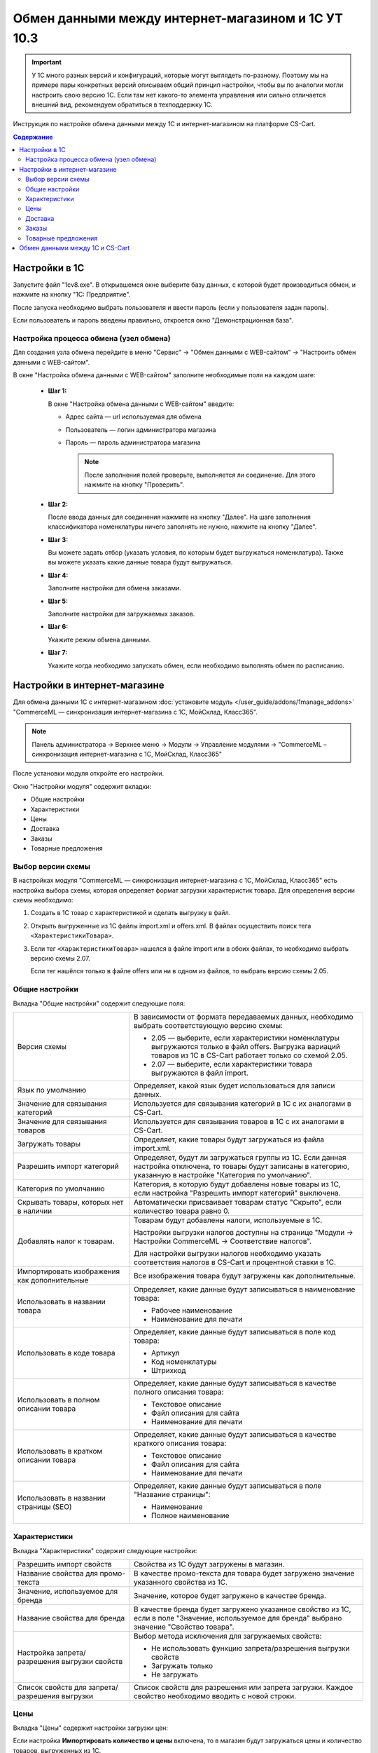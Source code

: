 ***************************************************
Обмен данными между интернет-магазином и 1С УТ 10.3
***************************************************

.. important::

    У 1С много разных версий и конфигураций, которые могут выглядеть по-разному. Поэтому мы на примере пары конкретных версий описываем общий принцип настройки, чтобы вы по аналогии могли настроить свою версию 1C. Если там нет какого-то элемента управления или сильно отличается внешний вид, рекомендуем обратиться в техподдержку 1С.

Инструкция по настройке обмена данными между 1С и интернет-магазином на платформе CS-Cart.

.. contents:: Содержание
    :local: 
    :depth: 3


Настройки в 1С
--------------

Запустите файл "1сv8.exe". В открывшемся окне выберите базу данных, с которой будет производиться обмен, и нажмите на кнопку "1С: Предприятие".

.. fancybox:: img/image10_001.png
    :alt: Обмен данными 1C и CS-Cart

После запуска необходимо выбрать пользователя и ввести пароль (если у пользователя задан пароль).

.. fancybox:: img/image10_002.png
    :alt: Обмен данными 1C и CS-Cart

Если пользователь и пароль введены правильно, откроется окно "Демонстрационная база".

.. fancybox:: img/image10_003.png
    :alt: Обмен данными 1C и CS-Cart

Настройка процесса обмена (узел обмена)
=======================================

Для создания узла обмена перейдите в меню "Сервис" → "Обмен данными с WEB-сайтом" → "Настроить обмен данными с WEB-сайтом".

.. fancybox:: img/image10_004.png
    :alt: Обмен данными 1C и CS-Cart

В окне "Настройка обмена данными с WEB-сайтом" заполните необходимые поля на каждом шаге:

    * **Шаг 1:**

      В окне "Настройка обмена данными с WEB-сайтом" введите:

      * Адрес сайта — url используемая для обмена

      * Пользователь — логин администратора магазина

      * Пароль — пароль администратора магазина

        .. note::

            После заполнения полей проверьте, выполняется ли соединение. Для этого нажмите на кнопку "Проверить".

      .. fancybox:: img/image10_005.png
          :alt: Обмен данными 1C и CS-Cart

    * **Шаг 2:**

      После ввода данных для соединения нажмите на кнопку "Далее". На шаге заполнения классификатора номенклатуры ничего заполнять не нужно, нажмите на кнопку "Далее".

      .. fancybox:: img/image10_006.png
          :alt: Обмен данными 1C и CS-Cart

    * **Шаг 3:**

      Вы можете задать отбор (указать условия, по которым будет выгружаться номенклатура). Также вы можете указать какие данные товара будут выгружаться.

      .. fancybox:: img/image10_007.png
          :alt: Обмен данными 1C и CS-Cart

    * **Шаг 4:**

      Заполните настройки для обмена заказами.

      .. fancybox:: img/image10_008.png
          :alt: Обмен данными 1C и CS-Cart

    * **Шаг 5:**

      Заполните настройки для загружаемых заказов.

      .. fancybox:: img/image10_009.png
          :alt: Обмен данными 1C и CS-Cart

    * **Шаг 6:**

      Укажите режим обмена данными.

      .. fancybox:: img/image10_010.png
          :alt: Обмен данными 1C и CS-Cart

    * **Шаг 7:**

      Укажите когда необходимо запускать обмен, если необходимо выполнять обмен по расписанию.

      .. fancybox:: img/image10_011.png
          :alt: Обмен данными 1C и CS-Cart

Настройки в интернет-магазине
-----------------------------

Для обмена данными 1С с интернет-магазином :doc:`установите модуль </user_guide/addons/1manage_addons>` "CommerceML — синхронизация интернет-магазина с 1С, МойСклад, Класс365".

.. note:: 

    Панель администратора → Верхнее меню → Модули → Управление модулями → "CommerceML – синхронизация интернет-магазина с 1С, МойСклад, Класс365"

.. fancybox:: /user_guide/addons/commerceml/img/commerceml_addon.png
   :alt: Модуль CommerceML в CS-Cart.

После установки модуля откройте его настройки.

Окно "Настройки модуля" содержит вкладки:

* Общие настройки

* Характеристики

* Цены

* Доставка

* Заказы

* Товарные предложения

   
Выбор версии схемы
==================

В настройках модуля "CommerceML — синхронизация интернет-магазина с 1С, МойСклад, Класс365" есть настройка выбора схемы, которая определяет формат загрузки характеристик товара. Для определения версии схемы необходимо:

#. Создать в 1С товар с характеристикой и сделать выгрузку в файл.

#. Открыть выгруженные из 1С файлы import.xml и offers.xml. В файлах осуществить поиск тега ``<ХарактеристикиТовара>``.

#. Если тег ``<ХарактеристикиТовара>`` нашелся в файле import или в обоих файлах, то необходимо выбрать версию схемы 2.07.

   Если тег нашёлся только в файле offers или ни в одном из файлов, то выбрать версию схемы 2.05.


Общие настройки
===============

Вкладка "Общие настройки" содержит следующие поля:

.. fancybox:: /user_guide/addons/commerceml/img/commerceml_general_settings.png
   :alt: Общие настройки модуля CommerceML в CS-Cart.

.. list-table::
    :widths: 15 30

    *   -   Версия схемы

        -   В зависимости от формата передаваемых данных, необходимо выбрать соответствующую версию схемы:

            *   2.05 — выберите, если характеристики номенклатуры выгружаются только в файл offers. Выгрузка вариаций товаров из 1С в CS-Cart работает только со схемой 2.05.

            *   2.07 — выберите, если характеристики товара выгружаются в файл import.

    *   -   Язык по умолчанию

        -   Определяет, какой язык будет использоваться для записи данных.

    *   -   Значение для связывания категорий

        -   Используется для связывания категорий в 1С с их аналогами в CS-Cart.

    *   -   Значение для связывания товаров

        -   Используется для связывания товаров в 1C с их аналогами в CS-Cart.

    *   -   Загружать товары

        -   Определяет, какие товары будут загружаться из файла import.xml.

    *   -   Разрешить импорт категорий

        -   Определяет, будут ли загружаться группы из 1С. Если данная настройка отключена, то товары будут записаны в категорию, указанную в настройке "Категория по умолчанию".

    *   -   Категория по умолчанию

        -   Категория, в которую будут добавлены новые товары из 1С, если настройка "Разрешить импорт категорий" выключена.

    *   -   Скрывать товары, которых нет в наличии

        -   Автоматически присваивает товарам статус "Скрыто", если количество товара равно 0.

    *   -   Добавлять налог к товарам.

        -   Товарам будут добавлены налоги, используемые в 1С. 

            Настройки выгрузки налогов доступны на странице "Модули → Настройки CommerceML → Соответствие налогов".

            Для настройки выгрузки налогов необходимо указать соответствия налогов в CS-Cart и процентной ставки в 1С.

    *   -   Импортировать изображения как дополнительные

        -   Все изображения товара будут загружены как дополнительные.

    *   -   Использовать в названии товара

        -   Определяет, какие данные будут записываться в наименование товара:

            * Рабочее наименование 

            * Наименование для печати

    *   -   Использовать в коде товара

        -   Определяет, какие данные будут записываться в поле код товара:

            * Артикул

            * Код номенклатуры

            * Штрихкод

    *   -   Использовать в полном описании товара

        -   Определяет, какие данные будут записываться в качестве полного описания товара:

            * Текстовое описание

            * Файл описания для сайта

            * Наименование для печати

    *   -   Использовать в кратком описании товара

        -   Определяет, какие данные будут записываться в качестве краткого описания товара:

            * Текстовое описание

            * Файл описания для сайта

            * Наименование для печати

    *   -   Использовать в названии страницы (SEO)

        -   Определяет, какие данные будут записываться в поле "Название страницы":

            * Наименование

            * Полное наименование


Характеристики
==============
        
Вкладка "Характеристики" содержит следующие настройки:

.. fancybox:: /user_guide/addons/commerceml/img/commerceml_features.png
   :alt: Импорт свойств товаров по CommerceML в CS-Cart.

.. list-table::
    :widths: 15 30

    *   -   Разрешить импорт свойств

        -   Свойства из 1С будут загружены в магазин.

    *   -   Название свойства для промо-текста

        -   В качестве промо-текста для товара будет загружено значение указанного свойства из 1С.

    *   -   Значение, используемое для бренда

        -   Значение, которое будет загружено в качестве бренда.

    *   -   Название свойства для бренда

        -   В качестве бренда будет загружено указанное свойство из 1С, если в поле "Значение, используемое для бренда" выбрано значение "Свойство товара".

    *   -   Настройка запрета/разрешения выгрузки свойств

        -   Выбор метода исключения для загружаемых свойств:

            * Не использовать функцию запрета/разрешения выгрузки свойств

            * Загружать только

            * Не загружать

    *   -   Список свойств для запрета/разрешения выгрузки

        -   Список свойств для разрешения или запрета загрузки. Каждое свойство необходимо вводить с новой строки.


Цены
====
        
Вкладка "Цены" содержит настройки загрузки цен:

.. fancybox:: /user_guide/addons/commerceml/img/commerceml_price_settings.png
   :alt: Настройки импорта цен по CommerceML в CS-Cart.

Если настройка **Импортировать количество и цены** включена, то в магазин будут загружаться цены и количество товаров, выгруженных из 1С.
   
Включите настройку **Загружать несколько цен** для загрузки нескольких цен (Базовая цена, Рекомендованная цена, Оптовые цены).

Настройка **Запустить режим отладки цен** нужна для проверки цен, введённых на странице "Модули → Настройки CommerceML → Соответствие цен".

Загрузка нескольких цен реализована с помощью цен для групп пользователей. Вы можете задать для каждой группы пользователей (Опт, Розница, Золотой клиент) свою цену на товар.

Для настройки выгрузки цен и соответствия цен группам пользователей в CS-Cart перейдите на страницу "Модули → Настройки CommerceML → Соответствие цен".

Если существует необходимость выгрузки нескольких видов цен в одну цену, то их можно добавить в настройках через запятую.

Страница "Соответствие цен" содержит поля:

* "Базовая цена" — это цена товара по умолчанию для всех групп пользователей; 

* "Рекомендованная цена" — это рекомендованная цена товара в разделе "Ценообразование/наличие";

* "Цена в магазине" — это цена, которая будет доступна для указанной группы пользователей.
    
.. fancybox:: /user_guide/addons/commerceml/img/commerceml_prices.png
   :alt: Таблица соответствия цен в системе учёта и в CS-Cart при обмене по CommerceML.


Для проверки введенных названий цен (соглашений) в модуле предусмотрено тестирование выгружаемых цен. Для тестирования:

#. Установите галочку "Запустить режим отладки цен" в настройках модуля.

#. В 1С произведите выгрузку в интернет-магазин.

#. Далее перейдите на страницу "Соответствие цен" в панели администратора и посмотрите результат. Внесите исправления и обновите страницу.

#. Для полноценной выгрузки уберите галочку "Запустить режим отладки цен" в настройках модуля "CommerceML – синхронизация интернет-магазина с 1С, МойСклад, Класс365" и повторите выгрузку.


Доставка
========
    
Вкладка "Доставка" настраивает загрузку дополнительных реквизитов номенклатуры (в одном поле можно указать несколько реквизитов для каждого вида номенклатуры с новой строки) и содержит следующие настройки:
    
.. fancybox:: /user_guide/addons/commerceml/img/commerceml_shipping.png
   :alt: Настройки доставки в модуле CommerceML в CS-Cart.

.. list-table::
    :widths: 15 30

    *   -   Наименование свойства для веса

        -   Выгружаемый дополнительный реквизит номенклатуры. Тип значения реквизита в 1С — Число.

    *   -   Отображать вес, как характеристику

        -   По весу товара будет создана характеристика (для фильтра товаров по характеристикам).

    *   -   Наименование свойства для бесплатной доставки

        -   Выгружаемый дополнительный реквизит номенклатуры. Тип значения реквизита в 1С — Булево.

    *   -   Отображать бесплатную доставку как характеристику

        -   По параметру "Бесплатная доставка товара" будет создана характеристика товара.

    *   -   Стоимость доставки

        -   Дополнительный реквизит номенклатуры. Тип значения реквизита в 1С — Число.

    *   -   Количество штук в коробке

        -   Дополнительный реквизит номенклатуры. Тип значения реквизита в 1С — Число.

    *   -   Длина коробки

        -   Дополнительный реквизит номенклатуры. Тип значения реквизита в 1С — Число.

    *   -   Ширина коробки

        -   Дополнительный реквизит номенклатуры. Тип значения реквизита в 1С — Число.

    *   -   Высота коробки

        -   Дополнительный реквизит номенклатуры. Тип значения реквизита в 1С — Число.

Заказы
======
    
Вкладка "Заказы" содержит следующие поля:

.. fancybox:: /user_guide/addons/commerceml/img/commerceml_orders.png
   :alt: Настройки синхронизации заказов по CommerceML в CS-Cart.

.. list-table::
    :widths: 15 30
    
    *   -   Включать отдельно стоимость доставки заказа
    
        -   Доставка будет выгружена в виде отдельной номенклатуры.

    *   -   Выгружать опции товара
    
        -   В заказах товары, имеющие опции, будут выгружаться с опциями. Будут загружаться только те опции, которые изначально были созданы в 1С. Опции, созданные в магазине, загружаться не будут.

    *   -   Выгружать с номера
    
        -   Для загрузки будут доступны заказы, начиная с указанного номера.

    *   -   Загружать статусы заказов
    
        -   В магазин будут загружены статусы для соответствующих заказов, выгруженные в файл orders.

    *   -   Выгружать статусы заказов
    
        -   Из магазина будут выгружены заказы с выбранными статусами.

    *   -   Выгрузить все товары магазина

        -   Заказы из магазина выгружаться не будут. Вместо этого будут выгружены все включенные товары, у которых включена настройка "Обновлять товар".

    *   -   Статусы выгружаемых заказов
    
        -   Статусы заказов, которые будут выгружены.


Товарные предложения
====================
        
Эквивалентом товарных предложений в CS-Cart являются :doc:`вариации товаров </user_guide/manage_products/products/product_variations>`. Если установлен и включен модуль :doc:`Вариации товаров </user_guide/addons/product_variations/index>`, то для импорта товарных предложений больше ничего не потребуется.

.. important::

    В старых версиях вместо вариаций были комбинации опций. Если вы раньше выгружали из 1С их, то после обновления вы всё ещё сможете это делать. На вкладке "Товарные предложения" в этом случае у вас будет возможность переключиться на вариации.

.. fancybox:: /user_guide/addons/commerceml/img/commerceml_offers.png
   :alt: Настройки выгрузки товарных предложений в CS-Cart по CommerceML.


Обмен данными между 1С и CS-Cart
--------------------------------

Обмен данными между 1С и CS-Cart можно осуществлять одним из способов:

* Автоматический запуск

  Для автоматического запуска обмена достаточно настроить расписание автоматического обмена данными в форме узла обмена данными.

* Ручной запуск

  Для запуска обмена данными откройте созданный узел обмена и нажмите на кнопку "Выполнить обмен". Будет запущен процесс обмена, по окончании которого появится соответствующее сообщение.

.. fancybox:: img/image10_022.png
   :alt: Обмен данными 1C и CS-Cart

Для анализа результатов обмена используется журнал регистрации «1С: Предприятия».

Для просмотра событий выгрузки данных в окне созданного узла обмена нажмите кнопку "Действия" → "Монитор обменов". Откроется окно "Монитор настроек обмена данными".
    
.. fancybox:: img/image10_023.png
    :alt: Обмен данными 1C и CS-Cart
